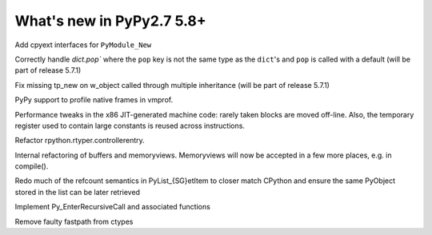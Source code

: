 ==========================
What's new in PyPy2.7 5.8+
==========================

.. this is a revision shortly after release-pypy2.7-v5.7.0
.. startrev: 44f31f6dd39f

Add cpyext interfaces for ``PyModule_New``

Correctly handle `dict.pop`` where the ``pop``
key is not the same type as the ``dict``'s and ``pop``
is called with a default (will be part of release 5.7.1)

.. branch: issue2522

Fix missing tp_new on w_object called through multiple inheritance
(will be part of release 5.7.1)

.. branch: lstrip_to_empty_string

.. branch: vmprof-native

PyPy support to profile native frames in vmprof.

.. branch: reusing-r11
.. branch: branch-prediction

Performance tweaks in the x86 JIT-generated machine code: rarely taken
blocks are moved off-line.  Also, the temporary register used to contain
large constants is reused across instructions.

.. branch: vmprof-0.4.4

.. branch: controller-refactor

Refactor rpython.rtyper.controllerentry.

.. branch: PyBuffer-backport

Internal refactoring of buffers and memoryviews. Memoryviews will now be
accepted in a few more places, e.g. in compile().

.. branch: sthalik/fix-signed-integer-sizes-1494493539409

.. branch: cpyext-obj-stealing

Redo much of the refcount semantics in PyList_{SG}etItem to closer match
CPython and ensure the same PyObject stored in the list can be later
retrieved

.. branch: cpyext-recursionlimit

Implement Py_EnterRecursiveCall and associated functions

.. branch: pypy_ctypes_nosegfault_nofastpath

Remove faulty fastpath from ctypes

